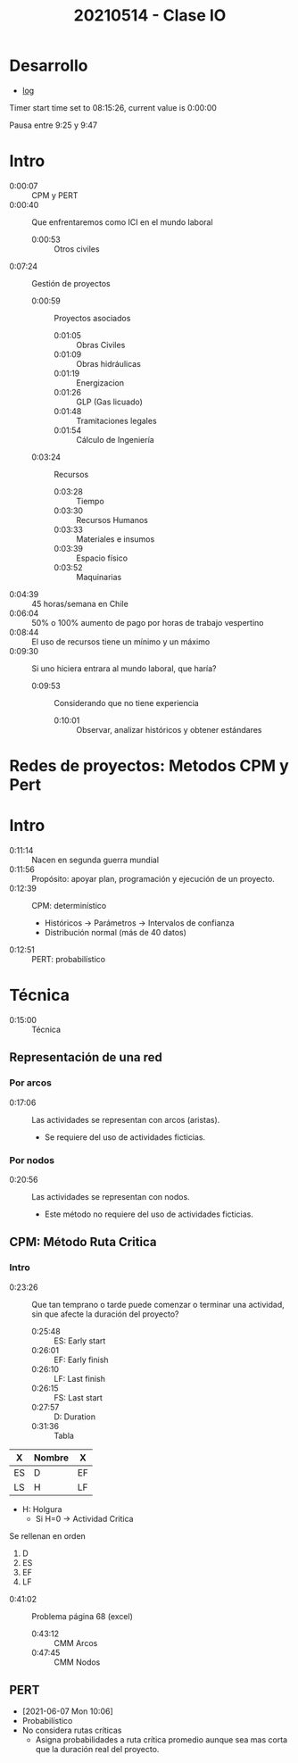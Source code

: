 :PROPERTIES:
:ID:       5ded2fee-7a50-4972-894c-59647df67109
:END:
#+TITLE: 20210514 - Clase IO

* TOC :TOC_7:noexport:
- [[#desarrollo][Desarrollo]]
- [[#intro][Intro]]
- [[#redes-de-proyectos-metodos-cpm-y-pert][Redes de proyectos: Metodos CPM y Pert]]
- [[#intro-1][Intro]]
- [[#técnica][Técnica]]
  - [[#representación-de-una-red][Representación de una red]]
    - [[#por-arcos][Por arcos]]
    - [[#por-nodos][Por nodos]]
  - [[#cpm-método-ruta-critica][CPM: Método Ruta Critica]]
    - [[#intro-2][Intro]]
  - [[#pert][PERT]]

* Desarrollo
- [[id:930919c9-a45e-4f51-bd79-fcf2876ade4f][log]]

Timer start time set to 08:15:26, current value is 0:00:00

Pausa entre 9:25 y 9:47

* Intro
- 0:00:07 :: CPM y PERT
- 0:00:40 :: Que enfrentaremos como ICI en el mundo laboral
  + 0:00:53 :: Otros civiles
- 0:07:24 :: Gestión de proyectos
  + 0:00:59 :: Proyectos asociados
    - 0:01:05 :: Obras Civiles
    - 0:01:09 :: Obras hidráulicas
    - 0:01:19 :: Energizacion
    - 0:01:26 :: GLP (Gas licuado)
    - 0:01:48 :: Tramitaciones legales
    - 0:01:54 :: Cálculo de Ingeniería
  + 0:03:24 :: Recursos
    - 0:03:28 :: Tiempo
    - 0:03:30 :: Recursos Humanos
    - 0:03:33 :: Materiales e insumos
    - 0:03:39 :: Espacio físico
    - 0:03:52 :: Maquinarias
- 0:04:39 :: 45 horas/semana en Chile
- 0:06:04 :: 50% o 100% aumento de pago por horas de trabajo vespertino
- 0:08:44 :: El uso de recursos tiene un mínimo y un máximo
- 0:09:30 :: Si uno hiciera entrara al mundo laboral, que haría?
  + 0:09:53 :: Considerando que no tiene experiencia
    - 0:10:01 :: Observar, analizar históricos y obtener estándares
* Redes de proyectos: Metodos CPM y Pert
* Intro
- 0:11:14 :: Nacen en segunda guerra mundial
- 0:11:56 :: Propósito: apoyar plan, programación y ejecución de un proyecto.
- 0:12:39 :: CPM: determinístico
  - Históricos -> Parámetros -> Intervalos de confianza
  - Distribución normal (más de 40 datos)
- 0:12:51 :: PERT: probabilístico
* Técnica
- 0:15:00 :: Técnica
** Representación de una red
*** Por arcos
- 0:17:06 :: Las actividades se representan con arcos (aristas).
  - Se requiere del uso de actividades ficticias.
*** Por nodos
- 0:20:56 :: Las actividades se representan con nodos.
  - Este método no requiere del uso de actividades ficticias.
** CPM: Método Ruta Critica
*** Intro
- 0:23:26 :: Que tan temprano o tarde puede comenzar o terminar una actividad,
  sin que afecte la duración del proyecto?
  + 0:25:48 :: ES: Early start
  + 0:26:01 :: EF: Early finish
  + 0:26:10 :: LF: Last finish
  + 0:26:15 :: FS: Last start
  + 0:27:57 :: D: Duration
  + 0:31:36 :: Tabla


#+begin_center
|----+--------+----|
| X  | Nombre | X  |
|----+--------+----|
| ES | D      | EF |
|----+--------+----|
| LS | H      | LF |
|----+--------+----|
- H: Holgura
  + Si H=0 -> Actividad Critica


Se rellenan en orden
1) D
2) ES
3) EF
4) LF
#+end_center



- 0:41:02 :: Problema página 68 (excel)
  + 0:43:12 :: CMM Arcos
  + 0:47:45 :: CMM Nodos





** PERT
- [2021-06-07 Mon 10:06]
- Probabilístico
- No considera rutas críticas
  + Asigna probabilidades a ruta crítica promedio aunque sea mas corta que la
    duración real del proyecto.
* Local variables :noexport:
# Local Variables:
# ispell-local-dictionary: "espanol"
# End:
